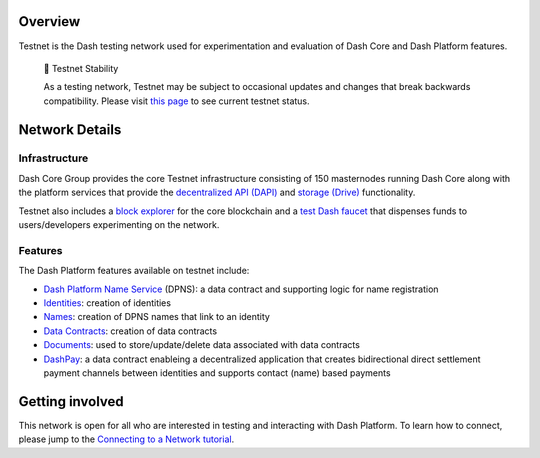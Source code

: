 Overview
========

Testnet is the Dash testing network used for experimentation and
evaluation of Dash Core and Dash Platform features.

   🚧 Testnet Stability

   As a testing network, Testnet may be subject to occasional updates
   and changes that break backwards compatibility. Please visit `this
   page <https://dash-testnet.freshstatus.io/>`__ to see current testnet
   status.

Network Details
===============

Infrastructure
--------------

Dash Core Group provides the core Testnet infrastructure consisting of
150 masternodes running Dash Core along with the platform services that
provide the `decentralized API (DAPI) <explanation-dapi>`__ and `storage
(Drive) <explanation-drive>`__ functionality.

Testnet also includes a `block
explorer <https://testnet-insight.dashevo.org/insight/>`__ for the core
blockchain and a `test Dash faucet <https://testnet-faucet.dash.org/>`__
that dispenses funds to users/developers experimenting on the network.

Features
--------

The Dash Platform features available on testnet include:

-  `Dash Platform Name Service <explanation-dpns>`__ (DPNS): a data
   contract and supporting logic for name registration
-  `Identities <explanation-identity>`__: creation of identities
-  `Names <explanation-dpns>`__: creation of DPNS names that link to an
   identity
-  `Data Contracts <doc:explanation-platform-protocol-data-contract>`__:
   creation of data contracts
-  `Documents <doc:explanation-platform-protocol-document>`__: used to
   store/update/delete data associated with data contracts
-  `DashPay <explanation-dashpay>`__: a data contract enableing a
   decentralized application that creates bidirectional direct
   settlement payment channels between identities and supports contact
   (name) based payments

Getting involved
================

This network is open for all who are interested in testing and
interacting with Dash Platform. To learn how to connect, please jump to
the `Connecting to a Network
tutorial <tutorial-connecting-to-testnet>`__.
